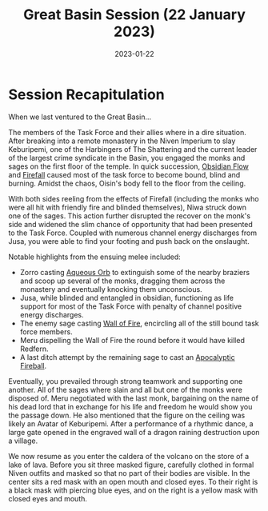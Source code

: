 #+title: Great Basin Session (22 January 2023)
#+date: 2023-01-22
#+filetags: :session:

* Session Recapitulation

When we last ventured to the Great Basin...

The members of the Task Force and their allies where in a dire situation. After
breaking into a remote monastery in the Niven Imperium to slay Keburipemi, one
of the Harbingers of The Shattering and the current leader of the largest crime
syndicate in the Basin, you engaged the monks and sages on the first floor of
the temple. In quick succession, [[https://aonprd.com/SpellDisplay.aspx?ItemName=Obsidian+Flow][Obsidian Flow]] and [[https://aonprd.com/SpellDisplay.aspx?ItemName=Firefall][Firefall]] caused most of the
task force to become bound, blind and burning. Amidst the chaos, Oisin's body
fell to the floor from the ceiling.

With both sides reeling from the effects of Firefall (including the monks who
were all hit with friendly fire and blinded themselves), Niwa struck down one of
the sages. This action further disrupted the recover on the monk's side and
widened the slim chance of opportunity that had been presented to the Task
Force. Coupled with numerous channel energy discharges from Jusa, you were able
to find your footing and push back on the onslaught.

Notable highlights from the ensuing melee included:
- Zorro casting [[https://aonprd.com/SpellDisplay.aspx?ItemName=Aqueous%20Orb][Aqueous Orb]] to extinguish some of the nearby braziers and
  scoop up several of the monks, dragging them across the monastery and
  eventually knocking them unconscious.
- Jusa, while blinded and entangled in obsidian, functioning as life
  support for most of the Task Force with penalty of channel positive energy
  discharges.
- The enemy sage casting [[https://aonprd.com/SpellDisplay.aspx?ItemName=Wall%20of%20Fire][Wall of Fire]], encircling all of the still bound task
  force members.
- Meru dispelling the Wall of Fire the round before it would have killed Redfern.
- A last ditch attempt by the remaining sage to cast an [[https://aonprd.com/FeatDisplay.aspx?ItemName=Apocalyptic%20Spell][Apocalyptic]] [[https://aonprd.com/SpellDisplay.aspx?ItemName=Fireball][Fireball]].

Eventually, you prevailed through strong teamwork and supporting one another.
All of the sages where slain and all but one of the monks were disposed of. Meru
negotiated with the last monk, bargaining on the name of his dead lord that in
exchange for his life and freedom he would show you the passage down. He also
mentioned that the figure on the ceiling was likely an Avatar of Keburipemi.
After a performance of a rhythmic dance, a large gate opened in the engraved wall
of a dragon raining destruction upon a village.

We now resume as you enter the caldera of the volcano on the store of a lake of
lava. Before you sit three masked figure, carefully clothed in formal Niven
outfits and masked so that no part of their bodies are visible. In the center
sits a red mask with an open mouth and closed eyes. To their right is a black
mask with piercing blue eyes, and on the right is a yellow mask with closed eyes
and mouth.
